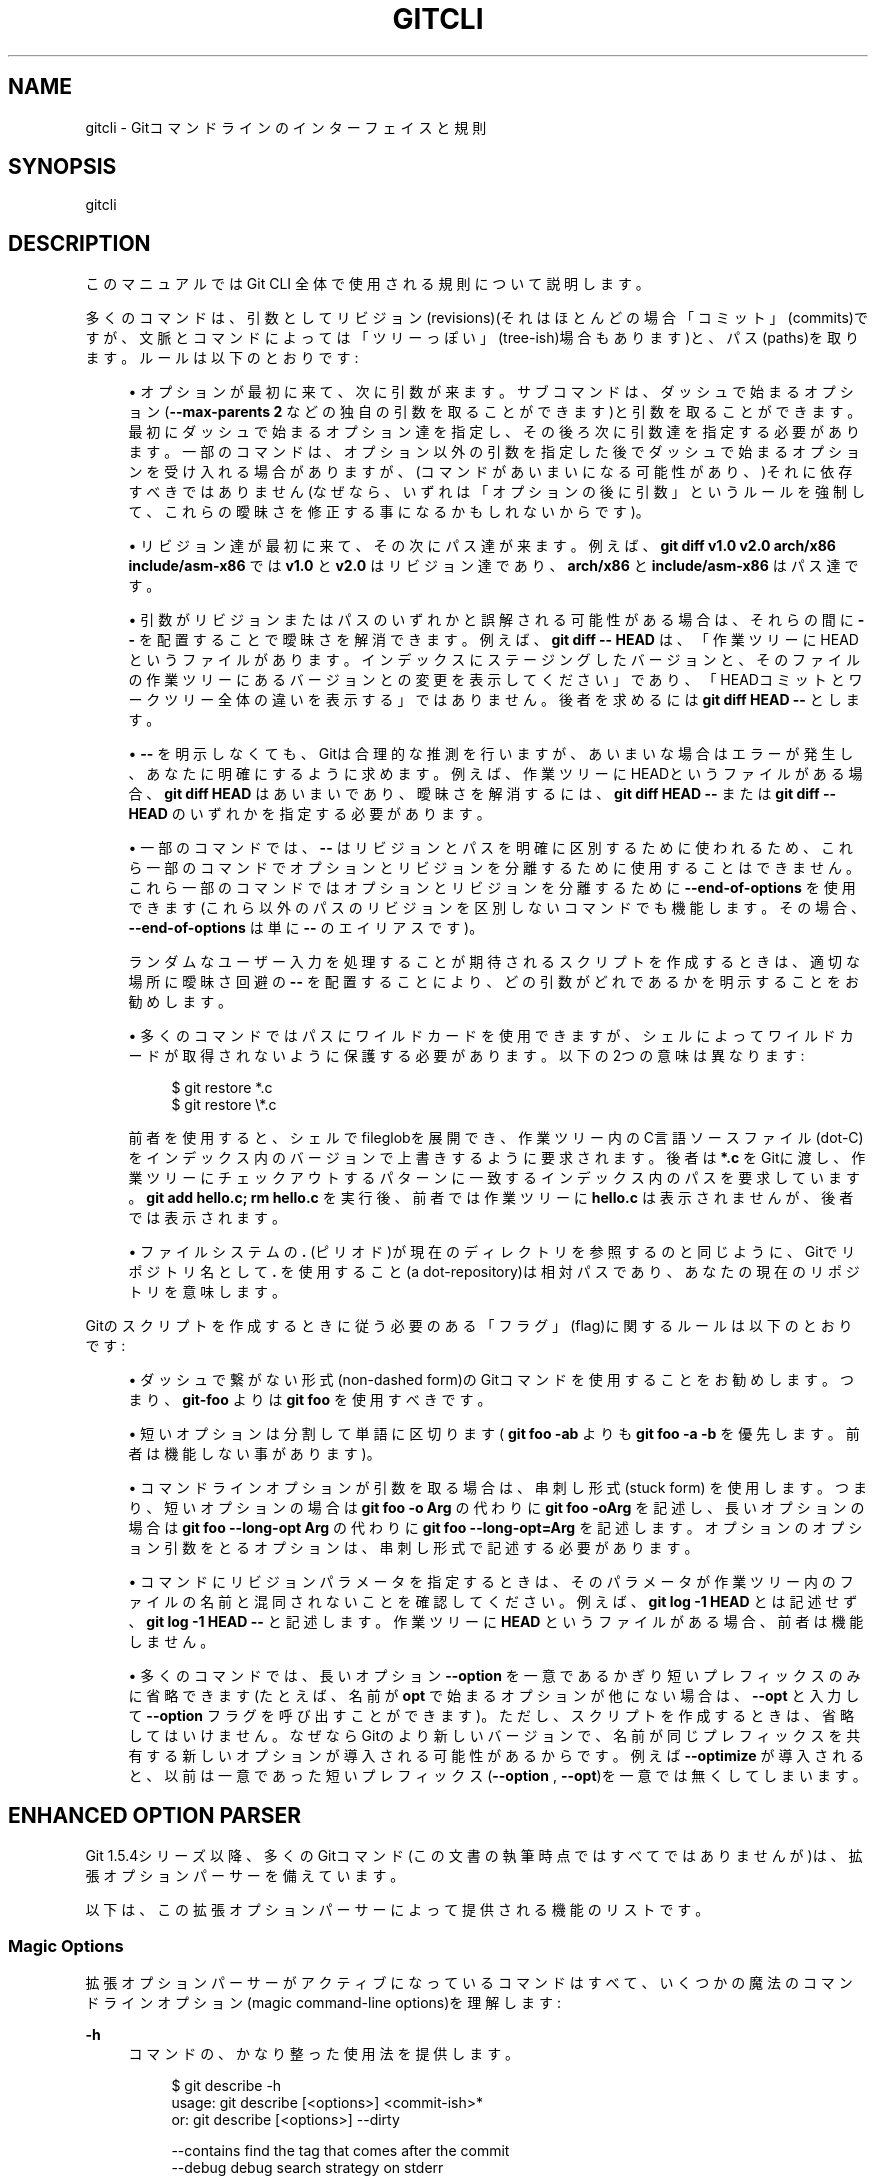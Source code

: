 '\" t
.\"     Title: gitcli
.\"    Author: [FIXME: author] [see http://docbook.sf.net/el/author]
.\" Generator: DocBook XSL Stylesheets v1.79.1 <http://docbook.sf.net/>
.\"      Date: 12/10/2022
.\"    Manual: Git Manual
.\"    Source: Git 2.38.0.rc1.238.g4f4d434dc6.dirty
.\"  Language: English
.\"
.TH "GITCLI" "7" "12/10/2022" "Git 2\&.38\&.0\&.rc1\&.238\&.g" "Git Manual"
.\" -----------------------------------------------------------------
.\" * Define some portability stuff
.\" -----------------------------------------------------------------
.\" ~~~~~~~~~~~~~~~~~~~~~~~~~~~~~~~~~~~~~~~~~~~~~~~~~~~~~~~~~~~~~~~~~
.\" http://bugs.debian.org/507673
.\" http://lists.gnu.org/archive/html/groff/2009-02/msg00013.html
.\" ~~~~~~~~~~~~~~~~~~~~~~~~~~~~~~~~~~~~~~~~~~~~~~~~~~~~~~~~~~~~~~~~~
.ie \n(.g .ds Aq \(aq
.el       .ds Aq '
.\" -----------------------------------------------------------------
.\" * set default formatting
.\" -----------------------------------------------------------------
.\" disable hyphenation
.nh
.\" disable justification (adjust text to left margin only)
.ad l
.\" -----------------------------------------------------------------
.\" * MAIN CONTENT STARTS HERE *
.\" -----------------------------------------------------------------
.SH "NAME"
gitcli \- Gitコマンドラインのインターフェイスと規則
.SH "SYNOPSIS"
.sp
gitcli
.SH "DESCRIPTION"
.sp
このマニュアルでは Git CLI 全体で使用される規則について説明します。
.sp
多くのコマンドは、引数としてリビジョン(revisions)(それはほとんどの場合「コミット」(commits)ですが、文脈とコマンドによっては「ツリーっぽい」(tree\-ish)場合もあります)と、パス(paths)を取ります。ルールは以下のとおりです:
.sp
.RS 4
.ie n \{\
\h'-04'\(bu\h'+03'\c
.\}
.el \{\
.sp -1
.IP \(bu 2.3
.\}
オプションが最初に来て、次に引数が来ます。 サブコマンドは、 ダッシュで始まるオプション(\fB\-\-max\-parents 2\fR
などの独自の引数を取ることができます)と引数を取ることができます。 最初にダッシュで始まるオプション達を指定し、その後ろ次に引数達を指定する必要があります。 一部のコマンドは、 オプション以外の引数を指定した後でダッシュで始まるオプションを受け入れる場合がありますが、(コマンドがあいまいになる可能性があり、)それに依存すべきではありません(なぜなら、いずれは「オプションの後に引数」というルールを強制して、 これらの曖昧さを修正する事になるかもしれないからです)。
.RE
.sp
.RS 4
.ie n \{\
\h'-04'\(bu\h'+03'\c
.\}
.el \{\
.sp -1
.IP \(bu 2.3
.\}
リビジョン達が最初に来て、その次にパス達が来ます。 例えば、
\fBgit diff v1\&.0 v2\&.0 arch/x86 include/asm\-x86\fR
では
\fBv1\&.0\fR
と
\fBv2\&.0\fR
はリビジョン達であり、
\fBarch/x86\fR
と
\fBinclude/asm\-x86\fR
はパス達です。
.RE
.sp
.RS 4
.ie n \{\
\h'-04'\(bu\h'+03'\c
.\}
.el \{\
.sp -1
.IP \(bu 2.3
.\}
引数がリビジョンまたはパスのいずれかと誤解される可能性がある場合は、それらの間に
\fB\-\-\fR
を配置することで曖昧さを解消できます。例えば、
\fBgit diff \-\- HEAD\fR
は、「作業ツリーにHEADというファイルがあります。インデックスにステージングしたバージョンと、そのファイルの作業ツリーにあるバージョンとの変更を表示してください」であり、「HEADコミットとワークツリー全体の違いを表示する」ではありません。後者を求めるには
\fBgit diff HEAD \-\-\fR
とします。
.RE
.sp
.RS 4
.ie n \{\
\h'-04'\(bu\h'+03'\c
.\}
.el \{\
.sp -1
.IP \(bu 2.3
.\}
\fB\-\-\fR
を明示しなくても、Gitは合理的な推測を行いますが、あいまいな場合はエラーが発生し、あなたに明確にするように求めます。例えば、作業ツリーにHEADというファイルがある場合、
\fBgit diff HEAD\fR
はあいまいであり、曖昧さを解消するには、
\fBgit diff HEAD \-\-\fR
または
\fBgit diff \-\- HEAD\fR
のいずれかを指定する必要があります。
.RE
.sp
.RS 4
.ie n \{\
\h'-04'\(bu\h'+03'\c
.\}
.el \{\
.sp -1
.IP \(bu 2.3
.\}
一部のコマンドでは、
\fB\-\-\fR
はリビジョンとパスを明確に区別するために使われるため、これら一部のコマンドでオプションとリビジョンを分離するために使用することはできません。これら一部のコマンドではオプションとリビジョンを分離するために
\fB\-\-end\-of\-options\fR
を使用できます(これら以外のパスのリビジョンを区別しないコマンドでも機能します。その場合、
\fB\-\-end\-of\-options\fR
は単に
\fB\-\-\fR
のエイリアスです)。
.sp
ランダムなユーザー入力を処理することが期待されるスクリプトを作成するときは、適切な場所に曖昧さ回避の
\fB\-\-\fR
を配置することにより、どの引数がどれであるかを明示することをお勧めします。
.RE
.sp
.RS 4
.ie n \{\
\h'-04'\(bu\h'+03'\c
.\}
.el \{\
.sp -1
.IP \(bu 2.3
.\}
多くのコマンドではパスにワイルドカードを使用できますが、シェルによってワイルドカードが取得されないように保護する必要があります。以下の2つの意味は異なります:
.sp
.if n \{\
.RS 4
.\}
.nf
$ git restore *\&.c
$ git restore \e*\&.c
.fi
.if n \{\
.RE
.\}
.sp
前者を使用すると、シェルでfileglobを展開でき、作業ツリー内の C言語ソースファイル(dot\-C)をインデックス内のバージョンで上書きするように要求されます。後者は
\fB*\&.c\fR
をGitに渡し、作業ツリーにチェックアウトするパターンに一致するインデックス内のパスを要求しています。\fBgit add hello\&.c; rm hello\&.c\fR
を実行後、前者では作業ツリーに
\fBhello\&.c\fR
は表示されませんが、後者では表示されます。
.RE
.sp
.RS 4
.ie n \{\
\h'-04'\(bu\h'+03'\c
.\}
.el \{\
.sp -1
.IP \(bu 2.3
.\}
ファイルシステムの
\fB\&.\fR
(ピリオド)が現在のディレクトリを参照するのと同じように、Gitでリポジトリ名として
\fB\&.\fR
を使用すること(a dot\-repository)は相対パスであり、あなたの現在のリポジトリを意味します。
.RE
.sp
Gitのスクリプトを作成するときに従う必要のある「フラグ」(flag)に関するルールは以下のとおりです:
.sp
.RS 4
.ie n \{\
\h'-04'\(bu\h'+03'\c
.\}
.el \{\
.sp -1
.IP \(bu 2.3
.\}
ダッシュで繋がない形式(non\-dashed form)のGitコマンドを使用することをお勧めします。つまり、
\fBgit\-foo\fR
よりは
\fBgit foo\fR
を使用すべきです。
.RE
.sp
.RS 4
.ie n \{\
\h'-04'\(bu\h'+03'\c
.\}
.el \{\
.sp -1
.IP \(bu 2.3
.\}
短いオプションは分割して単語に区切ります(
\fBgit foo \-ab\fR
よりも
\fBgit foo \-a \-b\fR
を優先します。前者は機能しない事があります)。
.RE
.sp
.RS 4
.ie n \{\
\h'-04'\(bu\h'+03'\c
.\}
.el \{\
.sp -1
.IP \(bu 2.3
.\}
コマンドラインオプションが引数を取る場合は、串刺し形式(stuck form) を使用します。つまり、短いオプションの場合は
\fBgit foo \-o Arg\fR
の代わりに
\fBgit foo \-oArg\fR
を記述し、長いオプションの場合は
\fBgit foo \-\-long\-opt Arg\fR
の代わりに
\fBgit foo \-\-long\-opt=Arg\fR
を記述します。オプションのオプション引数をとるオプションは、串刺し形式で記述する必要があります。
.RE
.sp
.RS 4
.ie n \{\
\h'-04'\(bu\h'+03'\c
.\}
.el \{\
.sp -1
.IP \(bu 2.3
.\}
コマンドにリビジョンパラメータを指定するときは、そのパラメータが作業ツリー内のファイルの名前と混同されないことを確認してください。例えば、
\fBgit log \-1 HEAD\fR
とは記述せず、\fBgit log \-1 HEAD \-\-\fR
と記述します。作業ツリーに
\fBHEAD\fR
というファイルがある場合、前者は機能しません。
.RE
.sp
.RS 4
.ie n \{\
\h'-04'\(bu\h'+03'\c
.\}
.el \{\
.sp -1
.IP \(bu 2.3
.\}
多くのコマンドでは、長いオプション
\fB\-\-option\fR
を一意であるかぎり短いプレフィックスのみに省略できます(たとえば、名前が
\fBopt\fR
で始まるオプションが他にない場合は、
\fB\-\-opt\fR
と入力して
\fB\-\-option\fR
フラグを呼び出すことができます)。ただし、スクリプトを作成するときは、省略してはいけません。なぜならGitのより新しいバージョンで、名前が同じプレフィックスを共有する新しいオプションが導入される可能性があるからです。例えば
\fB\-\-optimize\fR
が導入されると、以前は一意であった短いプレフィックス(\fB\-\-option\fR
,
\fB\-\-opt\fR)を一意では無くしてしまいます。
.RE
.SH "ENHANCED OPTION PARSER"
.sp
Git 1\&.5\&.4シリーズ以降、多くのGitコマンド(この文書の執筆時点ではすべてではありませんが)は、拡張オプションパーサーを備えています。
.sp
以下は、この拡張オプションパーサーによって提供される機能のリストです。
.SS "Magic Options"
.sp
拡張オプションパーサーがアクティブになっているコマンドはすべて、いくつかの魔法のコマンドラインオプション(magic command\-line options)を理解します:
.PP
\fB\-h\fR
.RS 4
コマンドの、かなり整った使用法を提供します。
.sp
.if n \{\
.RS 4
.\}
.nf
$ git describe \-h
usage: git describe [<options>] <commit\-ish>*
   or: git describe [<options>] \-\-dirty

    \-\-contains            find the tag that comes after the commit
    \-\-debug               debug search strategy on stderr
    \-\-all                 use any ref
    \-\-tags                use any tag, even unannotated
    \-\-long                always use long format
    \-\-abbrev[=<n>]        use <n> digits to display SHA\-1s
.fi
.if n \{\
.RE
.\}
.sp
注意: 一部のサブコマンド(例:
\fBgit grep\fR
)は、コマンドラインに
\fB\-h\fR
以外のものがある場合、動作が異なる場合がありますが、コマンドラインに何も含まれていない
\fBgit subcmd \-h\fR
は、一貫して使用法を提供することを目的としています。
.RE
.PP
\fB\-\-help\-all\fR
.RS 4
一部のGitコマンドは、配管コマンドにのみ使用されるオプションまたは非推奨のオプションを取り、そのようなオプションはデフォルトの使用法から隠されています。 このオプションはオプションの完全なリストを提供します。
.RE
.SS "否定オプション"
.sp
長いオプションは、接頭辞 \fB\-\-no\-\fR を付けることで無効にできます。 たとえば、 \fBgit branch\fR にはオプション \fB\-\-track\fR があります。これはデフォルトで \fBon\fR です。 \fB\-\-no\-track\fR を使用して、その動作をオーバーライドできます。 \fB\-\-color\fR と \fB\-\-no\-color\fR についても同じことが言えます。
.SS "短いオプションのおまとめ"
.sp
拡張オプションパーサーをサポートするコマンドを使用すると、短いオプションをおまとめできます。これは、たとえば、 \fBgit rm \-rf\fR や \fBgit clean \-fdx\fR を使用できることを意味します。
.SS "長いオプションの省略"
.sp
拡張オプションパーサーをサポートするコマンドは、クソ詳しく長いオプションの一意なプレフィックスを受け入れますが、これは注意して使用してください。 たとえば、 \fBgit commit \-\-amen\fR は \fBgit commit \-\-amend\fR と入力したかのように動作しますが、これは、後のバージョンのGitが同じプレフィックスを共有する別のオプションを導入するまでのみ当てはまります。例えば \fBgit commit \-\-amenity\fR オプションが導入されたら一意で無くなります。
.SS "Separating argument from the option"
.sp
コマンドラインで、オプションの必須パラメータを単に区切られた単語として記述することができます。これは、以下のすべての使い方が機能することを意味します:
.sp
.if n \{\
.RS 4
.\}
.nf
$ git foo \-\-long\-opt=Arg
$ git foo \-\-long\-opt Arg
$ git foo \-oArg
$ git foo \-o Arg
.fi
.if n \{\
.RE
.\}
.sp
.sp
ただし、これは必須ではないオプションの値を持つスイッチでは許可されていません。その場合は串刺し形式を使用する必要があります:
.sp
.if n \{\
.RS 4
.\}
.nf
$ git describe \-\-abbrev HEAD     # correct
$ git describe \-\-abbrev=10 HEAD  # correct
$ git describe \-\-abbrev 10 HEAD  # NOT WHAT YOU MEANT
.fi
.if n \{\
.RE
.\}
.sp
.SH "注意：よく混同されるオプションに関する注記"
.sp
作業ツリーおよび/またはインデックス内のファイルを処理できる多くのコマンドは、 \fB\-\-cached\fR および/または \fB\-\-index\fR オプションを使用できます。インデックスは元々キャッシュと呼ばれていたため、これら2つは同義語であると誤解されることがあります。ちゃいます。これらの2つのオプションは非常に異なることを意味します。
.sp
.RS 4
.ie n \{\
\h'-04'\(bu\h'+03'\c
.\}
.el \{\
.sp -1
.IP \(bu 2.3
.\}
\fB\-\-cached\fR
オプションは、通常は作業ツリー内のファイルで機能するコマンドに、「インデックスのみで」機能するように要求するために使用されます。 たとえば、
\fBgit grep\fR
をコミットせずに使用して、どのコミットから文字列を検索するかを指定すると、通常は作業ツリー内のファイルで機能しますが、
\fB\-\-cached\fR
オプションを使用するとインデックス内の文字列を検索します。
.RE
.sp
.RS 4
.ie n \{\
\h'-04'\(bu\h'+03'\c
.\}
.el \{\
.sp -1
.IP \(bu 2.3
.\}
\fB\-\-index\fR
オプションは、通常は作業ツリー内のファイルで機能するコマンドに、「インデックスにも」影響を与えるように要求するために使用されます。たとえば、
\fBgit stash apply\fR
は通常、stashエントリに記録された変更を作業ツリーにマージしますが、
\fB\-\-index\fR
オプションを使用すると、インデックスへの変更もマージします。
.RE
.sp
\fBgit apply`コマンドは、 `\-\-cached\fR または \fB\-\-index\fR のいずれかを伴って使用できます(同時に使用することはできません。通常、このコマンドは作業ツリー内のファイルにのみ影響しますが、 \fB\-\-index\fR を使用すると、ファイルとそのインデックスエントリの両方にパッチが適用され、 \fB\-\-cached\fR を使用すると、インデックスエントリのみが変更されます。
.sp
詳細については \m[blue]\fBhttps://lore\&.kernel\&.org/git/7v64clg5u9\&.fsf@assigned\-by\-dhcp\&.cox\&.net/\fR\m[] と \m[blue]\fBhttps://lore\&.kernel\&.org/git/7vy7ej9g38\&.fsf@gitster\&.siamese\&.dyndns\&.org/\fR\m[] も参照してください。
.sp
作業ツリー および/または インデックス内のファイルに対しても機能する他のいくつかのコマンドは、 \fB\-\-staged\fR および/または \fB\-\-worktree\fR を取ることができます。
.sp
.RS 4
.ie n \{\
\h'-04'\(bu\h'+03'\c
.\}
.el \{\
.sp -1
.IP \(bu 2.3
.\}
\fB\-\-staged\fR
は
\fB\-\-cached\fR
とまったく同じです。これは、作業ツリーではなく、インデックスでのみ機能するようにコマンドに要求するために使用されます。
.RE
.sp
.RS 4
.ie n \{\
\h'-04'\(bu\h'+03'\c
.\}
.el \{\
.sp -1
.IP \(bu 2.3
.\}
\fB\-\-worktree\fR
は反対に、インデックスではなく、作業ツリーのみで作業するようにコマンドに要求します。
.RE
.sp
.RS 4
.ie n \{\
\h'-04'\(bu\h'+03'\c
.\}
.el \{\
.sp -1
.IP \(bu 2.3
.\}
2つのオプションを一緒に指定して、インデックスと作業ツリーの両方で作業するようにコマンドに要求することができます。
.RE
.SH "GIT"
.sp
Part of the \fBgit\fR(1) suite
